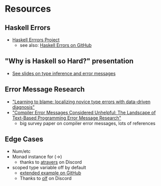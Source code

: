 * Resources
** Haskell Errors
   - [[https://errors.haskell.org][Haskell Errrors Project]]
     - see also: [[https://github.com/haskell/error-messages][Haskell Errors on GitHub]]
** "Why is Haskell so Hard?" presentation
   - [[https://www.slideshare.net/slideshow/why-is-haskell-so-hard-and-how-to-deal-with-it-194330350/194330350#28][See slides on type inference and error messages]]
** Error Message Research
   - [[https://dl.acm.org/doi/10.1145/3138818]["Learning to blame: localizing novice type errors with data-driven diagnosis"]]
   - [[https://dl.acm.org/doi/10.1145/3344429.3372508]["Compiler Error Messages Considered Unhelpful: The Landscape of
     Text-Based Programming Error Message Research"]]
     - big survey paper on compiler error messages, lots of references
** Edge Cases
   - Num/etc
   - Monad instance for (->)
     - thanks to [[https://discourse.haskell.org/u/atravers][atravers]] on Discord
   - scoped type variable off by default
     - [[https://github.com/haskell/error-messages/issues/6][extended example on GitHub]]
     - Thanks to [[https://discourse.haskell.org/u/olf][olf]] on Discord
